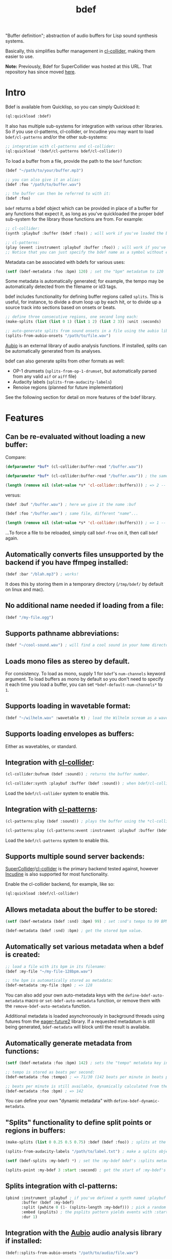 #+TITLE: bdef

"Buffer definition"; abstraction of audio buffers for Lisp sound synthesis systems.

Basically, this simplifies buffer management in [[https://github.com/byulparan/cl-collider][cl-collider]], making them easier to use.

*Note:* Previously, Bdef for SuperCollider was hosted at this URL. That repository has since moved [[https://github.com/defaultxr/supercollider-bdef][here]].

* Intro

Bdef is available from Quicklisp, so you can simply Quickload it:

#+BEGIN_SRC lisp
  (ql:quickload :bdef)
#+END_SRC

It also has multiple sub-systems for integration with various other libraries. So if you use cl-patterns, cl-collider, or Incudine you may want to load ~bdef/cl-patterns~ and/or the other sub-systems:

#+BEGIN_SRC lisp
  ;; integration with cl-patterns and cl-collider:
  (ql:quickload '(bdef/cl-patterns bdef/cl-collider))
#+END_SRC

To load a buffer from a file, provide the path to the ~bdef~ function:

#+BEGIN_SRC lisp
  (bdef "~/path/to/your/buffer.mp3")

  ;; you can also give it an alias:
  (bdef :foo "/path/to/buffer.wav")

  ;; the buffer can then be referred to with it:
  (bdef :foo)
#+END_SRC

~bdef~ returns a bdef object which can be provided in place of a buffer for any functions that expect it, as long as you've quickloaded the proper bdef sub-system for the library those functions are from. For example:

#+BEGIN_SRC lisp
  ;; cl-collider:
  (synth :playbuf :buffer (bdef :foo)) ; will work if you've loaded the bdef/cl-collider system and defined a synth named :playbuf.

  ;; cl-patterns:
  (play (event :instrument :playbuf :buffer :foo)) ; will work if you've loaded the bdef/cl-patterns system and defined a synth named :playbuf.
  ;; Notice that you can just specify the bdef name as a symbol without even having to use the bdef function! The same is true in patterns too.
#+END_SRC

Metadata can be associated with bdefs for various uses:

#+BEGIN_SRC lisp
  (setf (bdef-metadata :foo :bpm) 120) ; set the "bpm" metadatum to 120
#+END_SRC

Some metadata is automatically generated; for example, the tempo may be automatically detected from the filename or id3 tags.

bdef includes functionality for defining buffer regions called ~splits~. This is useful, for instance, to divide a drum loop up by each hit, or to divide up a source track into sections based on onsets or beats.

#+BEGIN_SRC lisp
;; define three consecutive regions, one second long each:
(make-splits (list (list 0 1) (list 1 2) (list 2 3)) :unit :seconds)

;; auto-generate splits from sound onsets in a file using the aubio library:
(splits-from-aubio-onsets "/path/to/file.wav")
#+END_SRC

[[https://aubio.org][Aubio]] is an external library of audio analysis functions. If installed, splits can be automatically generated from its analyses.

bdef can also generate splits from other formats as well:
- OP-1 drumsets (~splits-from-op-1-drumset~, but automatically parsed from any valid ~aif~ or ~aiff~ file)
- Audacity labels (~splits-from-audacity-labels~)
- Renoise regions (planned for future implementation)

See the following section for detail on more features of the bdef library.

* Features

** Can be re-evaluated without loading a new buffer:

Compare:

#+BEGIN_SRC lisp
  (defparameter *buf* (cl-collider:buffer-read "/buffer.wav"))

  (defparameter *buf* (cl-collider:buffer-read "/buffer.wav")) ; the same variable, and same file!

  (length (remove nil (slot-value *s* 'cl-collider::buffers))) ; => 2 -- duplicate buffers!
#+END_SRC

versus:

#+BEGIN_SRC lisp
  (bdef :buf "/buffer.wav") ; here we give it the name :buf

  (bdef :foo "/buffer.wav") ; same file, different "name"...

  (length (remove nil (slot-value *s* 'cl-collider::buffers))) ; => 1 -- no duplicate buffers :D
#+END_SRC

...To force a file to be reloaded, simply call ~bdef-free~ on it, then call ~bdef~ again.

** Automatically converts files unsupported by the backend if you have ffmpeg installed:

#+BEGIN_SRC lisp
  (bdef :bar "/blah.mp3") ; works!
#+END_SRC

It does this by storing them in a temporary directory (~/tmp/bdef/~ by default on linux and mac).

** No additional name needed if loading from a file:

#+BEGIN_SRC lisp
  (bdef "/my-file.ogg")
#+END_SRC

** Supports pathname abbreviations:

#+BEGIN_SRC lisp
  (bdef "~/cool-sound.wav") ; will find a cool sound in your home directory
#+END_SRC

** Loads mono files as stereo by default.

For consistency. To load as mono, supply 1 for ~bdef~'s ~num-channels~ keyword argument. To load buffers as mono by default so you don't need to specify it each time you load a buffer, you can set ~*bdef-default-num-channels*~ to ~1~.

** Supports loading in wavetable format:

#+BEGIN_SRC lisp
  (bdef "~/wilhelm.wav" :wavetable t) ; load the Wilhelm scream as a wavetable
#+END_SRC

** Supports loading envelopes as buffers:

Either as wavetables, or standard.

** Integration with [[https://github.com/byulparan/cl-collider][cl-collider]]:

#+BEGIN_SRC lisp
  (cl-collider:bufnum (bdef :sound)) ; returns the buffer number.

  (cl-collider:synth :playbuf :buffer (bdef :sound)) ; when bdef/cl-collider is loaded, bdef objects are automatically coerced to their buffer ID where it is needed.
#+END_SRC

Load the ~bdef/cl-collider~ system to enable this.

** Integration with [[https://github.com/defaultxr/cl-patterns][cl-patterns]]:

#+BEGIN_SRC lisp
  (cl-patterns:play (bdef :sound)) ; plays the buffer using the *cl-collider-buffer-preview-synth* set in cl-patterns.

  (cl-patterns:play (cl-patterns:event :instrument :playbuf :buffer (bdef :sound))) ; when bdef/cl-patterns is loaded, bdef objects are automatically coerced to their buffer ID where it is needed.
#+END_SRC

Load the ~bdef/cl-patterns~ system to enable this.

** Supports multiple sound server backends:

[[https://supercollider.github.io/][SuperCollider]]/[[https://github.com/byulparan/cl-collider][cl-collider]] is the primary backend tested against, however [[https://incudine.sourceforge.net/][Incudine]] is also supported for most functionality.

Enable the cl-collider backend, for example, like so:

#+BEGIN_SRC lisp
  (ql:quickload :bdef/cl-collider)
#+END_SRC

** Allows metadata about the buffer to be stored:

#+BEGIN_SRC lisp
  (setf (bdef-metadata (bdef :snd) :bpm) 99) ; set :snd's tempo to 99 BPM.

  (bdef-metadata (bdef :snd) :bpm) ; get the stored bpm value.
#+END_SRC

** Automatically set various metadata when a bdef is created:

#+BEGIN_SRC lisp
  ;; load a file with its bpm in its filename:
  (bdef :my-file "~/my-file-128bpm.wav")

  ;; the bpm is automatically stored as metadata:
  (bdef-metadata :my-file :bpm) ; => 128
#+END_SRC

You can also add your own auto-metadata keys with the ~define-bdef-auto-metadata~ macro or ~set-bdef-auto-metadata~ function, or remove them with the ~remove-bdef-auto-metadata~ function.

Additional metadata is loaded asynchronously in background threads using futures from the [[https://common-lisp.net/project/eager-future/][eager-future2]] library. If a requested metadatum is still being generated, ~bdef-metadata~ will block until the result is available.

** Automatically generate metadata from functions:

#+BEGIN_SRC lisp
  (setf (bdef-metadata :foo :bpm) 142) ; sets the "tempo" metadata key instead to its beats per minute value

  ;; tempo is stored as beats per second:
  (bdef-metadata :foo :tempo) ; => 71/30 (142 beats per minute in beats per second)

  ;; beats per minute is still available, dynamically calculated from the tempo key:
  (bdef-metadata :foo :bpm) ; => 142
#+END_SRC

You can define your own "dynamic metadata" with ~define-bdef-dynamic-metadata~.

** "Splits" functionality to define split points or regions in buffers:

#+BEGIN_SRC lisp
  (make-splits (list 0 0.25 0.5 0.75) :bdef (bdef :foo)) ; splits at the start, 25%, 50%, and 75% into the file.

  (splits-from-audacity-labels "/path/to/label.txt") ; make a splits object from an Audacity labels file.

  (setf (bdef-splits :my-bdef) *) ; set the :my-bdef bdef's :splits metadatum to the splits object generated from the above.

  (splits-point :my-bdef 3 :start :second) ; get the start of :my-bdef's fourth split in seconds.
#+END_SRC

** Splits integration with cl-patterns:

#+BEGIN_SRC lisp
  (pbind :instrument :playbuf ; if you've defined a synth named :playbuf that accepts the parameters buffer, start, and end.
         :buffer (bdef :my-bdef)
         :split (pwhite 0 (1- (splits-length :my-bdef))) ; pick a random split
         :embed (psplits) ; the psplits pattern yields events with :start, :end, and :dur keys to play the split specified by :split from the :splits metadatum of the bdef specified as :buffer.
         :dur 1)
#+END_SRC

** Integration with the [[https://aubio.org/][Aubio]] audio analysis library if installed:

#+BEGIN_SRC lisp
(bdef::splits-from-aubio-onsets "/path/to/audio/file.wav")

(bdef :pee "/path/to/pee.wav") ; since no BPM is listed in the filename, aubio is used to detect it (if installed)...

(bdef-metadata :pee :tempo) ; ...and it is stored in the bdef's :tempo metadatum! nice!
#+END_SRC

** Ability to import splits from OP-1 drumset file metadata:

#+begin_src lisp
  (bdef::splits-from-op-1-drumset "/path/to/op-1-drumset.aif") ; generates a splits by parsing the metadata in the file.
#+end_src

Note that any ~aif~ or ~aiff~ file will automatically be checked for OP-1 metadata, which will be parsed and stored in the ~splits~ bdef metadata key if it is found.

* Backends

Currently, bdef supports SuperCollider via cl-collider as a backend. There is also basic (likely buggy) Incudine support - this will be improved later.

To write your own backend, you will need to implement the following methods on your backend's buffer class:

- ~bdef-backend-supported-file-types~
- ~bdef-backend-load~
- ~bdef-backend-free~
- ~bdef-length~
- ~bdef-sample-rate~
- ~bdef-channels~
- ~bdef-id~ (optional if your backend doesn't use buffer IDs)
- ~bdef-file~ (optional if your backend doesn't keep track of what file a buffer was loaded from)
- ~bdef-frames~

All other functionality is derived from those functions.

For the user's convenience, you might also want to define methods on the ~bdef~ class for the backend's relevant functions; see the bottom of [[file:cl-collider.lisp][cl-collider.lisp]] for an example.

* Future

- Fix the various minor/not-so-minor issues marked with "FIX" in the code.
- We have ~bdef-frames~ to get buffer data; we should have support for setting buffer data as well.
- Support for configurable pathname shortcuts. (i.e. set ~foo~ as a shortcut to ~/a/long/path/name/~, then provide ~"foo/bar.wav"~ instead of ~"/a/long/path/name/bar.wav"~.)
- "Dynamic" splits; i.e. define a set of splits as "this region in four equal-length pieces" rather than all splits being immediately "baked" as specific points.
- Allow importing as ~splits~ from ~.srt~ (subtitle) files, ~.tsv~ (tab-separated values; this seems to be what Audacity uses, and Whisper has an option to export in this format), and ~.vtt~ (WebVTT; similar to ~.srt~)?
- Auto-generate metadata with [[https://librosa.org/][librosa]] ([[https://github.com/librosa/librosa/][github]]) similar to how we do for Aubio.
  https://librosa.org/doc/latest/index.html
  https://librosa.org/doc/latest/tutorial.html
- Rename the ~:cl-collider~ backend to ~:supercollider~ for consistency with cl-patterns.
- Allow allocating an empty buffer by specifying the number of frames as the value.
- Rename ~bdef-frames~ to ~bdef-data~ ? This is what Incudine calls it (~buffer-data~) and it's less ambiguous whether "frames" refers to the contents of the frames, or to the number of frames.
- Functionality to load multiple files at once and deal with multiple bdefs at once. i.e. "load all files in this directory, get a list of the resulting bdefs".
- Synchronous loading, i.e. variant of the ~bdef~ function which only returns once the file is loaded/buffer is ready.
